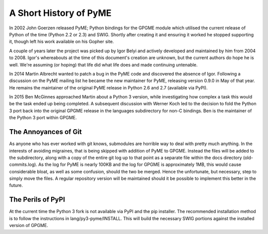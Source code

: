 =======================
A Short History of PyME
=======================

In 2002 John Goerzen released PyME; Python bindings for the GPGME
module which utilised the current release of Python of the time
(Python 2.2 or 2.3) and SWIG.  Shortly after creating it and ensuring
it worked he stopped supporting it, though left his work available on
his Gopher site.

A couple of years later the project was picked up by Igor Belyi and
actively developed and maintained by him from 2004 to 2008.  Igor's
whereabouts at the time of this document's creation are unknown, but
the current authors do hope he is well.  We're assuming (or hoping)
that life did what life does and made continuing untenable.

In 2014 Martin Albrecht wanted to patch a bug in the PyME code and
discovered the absence of Igor.  Following a discussion on the PyME
mailing list he became the new maintainer for PyME, releasing version
0.9.0 in May of that year.  He remains the maintainer of the original
PyME release in Python 2.6 and 2.7 (available via PyPI).

In 2015 Ben McGinnes approached Martin about a Python 3 version, while
investigating how complex a task this would be the task ended up being
completed.  A subsequent discussion with Werner Koch led to the
decision to fold the Python 3 port back into the original GPGME
release in the languages subdirectory for non-C bindings.  Ben is the
maintainer of the Python 3 port within GPGME.


---------------------
The Annoyances of Git
---------------------

As anyone who has ever worked with git knows, submodules are horrible
way to deal with pretty much anything.  In the interests of avoiding
migraines, that is being skipped with addition of PyME to GPGME.
Instead the files will be added to the subdirectory, along with a copy
of the entire git log up to that point as a separate file within the
docs directory (old-commits.log).  As the log for PyME is nearly 100KB
and the log for GPGME is approximately 1MB, this would cause
considerable bloat, as well as some confusion, should the two be
merged.  Hence the unfortunate, but necessary, step to simply move the
files.  A regular repository version will be maintained should it be
possible to implement this better in the future.


------------------
The Perils of PyPI
------------------

At the current time the Python 3 fork is not available via PyPI and
the pip installer.  The recommended installation method is to follow
the instructions in lang/py3-pyme/INSTALL.  This will build the
necessary SWIG portions against the installed version of GPGME.
